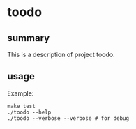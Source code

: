 * toodo

** summary

This is a description of project toodo.

** usage

Example:
#+begin_example
make test
./toodo --help
./toodo --verbose --verbose # for debug
#+end_example
